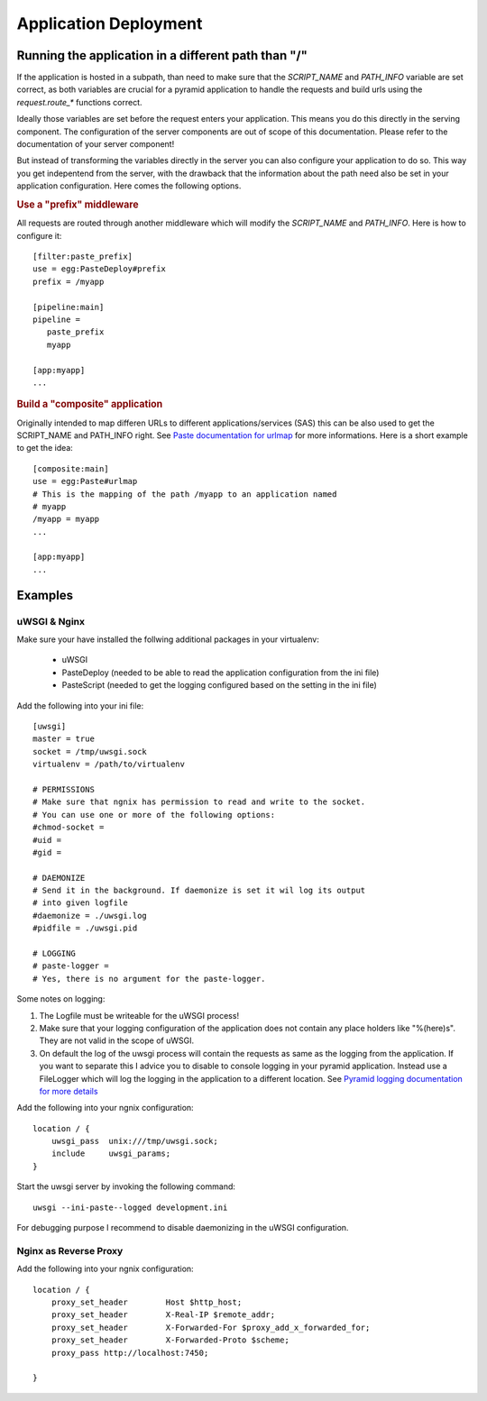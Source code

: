 **********************
Application Deployment
**********************

.. _deployment_subpath:

Running the application in a different path than "/"
====================================================
If the application is hosted in a subpath, than need to make sure that the
`SCRIPT_NAME` and `PATH_INFO` variable are set correct, as both variables are
crucial for a pyramid application to handle the requests and build urls using
the `request.route_*` functions correct. 

Ideally those variables are set before the request enters your application.
This means you do this directly in the serving component. The configuration of
the server components are out of scope of this documentation. Please refer to
the documentation of your server component!

But instead of transforming the variables directly in the server you can also
configure your application to do so. This way you get indepentend from the
server, with the drawback that the information about the path need also be set
in your application configuration. Here comes the following options.

.. rubric:: Use a "prefix" middleware

All requests are routed through another middleware which will modify the
`SCRIPT_NAME` and `PATH_INFO`. Here is how to configure it::

        [filter:paste_prefix]
        use = egg:PasteDeploy#prefix
        prefix = /myapp

        [pipeline:main]
        pipeline =
           paste_prefix
           myapp

        [app:myapp]
        ...

.. rubric:: Build a "composite" application

Originally intended to map differen URLs to different
applications/services (SAS) this can be also used to get the SCRIPT_NAME and
PATH_INFO right. See `Paste documentation for urlmap
<http://pythonpaste.org/deploy/index.html?highlight=urlmap>`_ for more
informations. Here is a short example to get the idea::

        [composite:main]
        use = egg:Paste#urlmap
        # This is the mapping of the path /myapp to an application named
        # myapp 
        /myapp = myapp
        ...

        [app:myapp]
        ...

Examples
========
uWSGI & Nginx
-------------
Make sure your have installed the follwing additional packages in your virtualenv:

 * uWSGI
 * PasteDeploy (needed to be able to read the application configuration from
   the ini file)
 * PasteScript (needed to get the logging configured based on the setting in
   the ini file)

Add the following into your ini file::

        [uwsgi]
        master = true
        socket = /tmp/uwsgi.sock
        virtualenv = /path/to/virtualenv

        # PERMISSIONS
        # Make sure that ngnix has permission to read and write to the socket.
        # You can use one or more of the following options:
        #chmod-socket =
        #uid =
        #gid =

        # DAEMONIZE
        # Send it in the background. If daemonize is set it wil log its output
        # into given logfile
        #daemonize = ./uwsgi.log
        #pidfile = ./uwsgi.pid

        # LOGGING
        # paste-logger =
        # Yes, there is no argument for the paste-logger.

Some notes on logging:

1. The Logfile must be writeable for the uWSGI process!

2. Make sure that your logging configuration of the application does not
   contain any place holders like "%(here)s". They are not valid in the scope
   of uWSGI.

3. On default the log of the uwsgi process will contain the requests as same
   as the logging from the application. If you want to separate this I advice
   you to disable to console logging in your pyramid application. Instead use
   a FileLogger which will log the logging in the application to a different
   location. See `Pyramid logging documentation for more details
   <http://docs.pylonsproject.org/projects/pyramid//en/latest/narr/logging.html>`_

Add the following into your ngnix configuration::

        location / {
            uwsgi_pass  unix:///tmp/uwsgi.sock;
            include     uwsgi_params;
        }

Start the uwsgi server by invoking the following command::

        uwsgi --ini-paste--logged development.ini

For debugging purpose I recommend to disable daemonizing in the uWSGI
configuration.


Nginx as Reverse Proxy
----------------------
Add the following into your ngnix configuration::

        location / {
            proxy_set_header        Host $http_host;
            proxy_set_header        X-Real-IP $remote_addr;
            proxy_set_header        X-Forwarded-For $proxy_add_x_forwarded_for;
            proxy_set_header        X-Forwarded-Proto $scheme;
            proxy_pass http://localhost:7450;

        }
